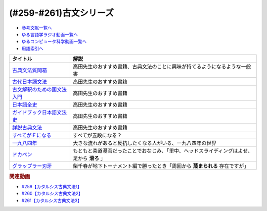 .. _古文シリーズ参考文献:

.. :ref:`参考文献:古文シリーズ <古文シリーズ参考文献>`

(#259-#261)古文シリーズ
=================================

* `参考文献一覧へ </reference/>`_ 
* `ゆる言語学ラジオ動画一覧へ </videos/yurugengo_radio_list.html>`_ 
* `ゆるコンピュータ科学動画一覧へ </videos/yurucomputer_radio_list.html>`_ 
* `用語索引へ </genindex.html>`_ 

.. raw:: html

  <!--古典文法質問箱--><a href="https://www.amazon.co.jp/%E5%8F%A4%E5%85%B8%E6%96%87%E6%B3%95%E8%B3%AA%E5%95%8F%E7%AE%B1-%E8%A7%92%E5%B7%9D%E3%82%BD%E3%83%95%E3%82%A3%E3%82%A2%E6%96%87%E5%BA%AB-%E5%A4%A7%E9%87%8E-%E6%99%8B-ebook/dp/B00LWWP7WQ?_encoding=UTF8&qid=1693314300&sr=8-1&linkCode=li1&tag=takaoutputblo-22&linkId=573f589fefa3c8a5c347d77a03c82af7&language=ja_JP&ref_=as_li_ss_il" target="_blank"><img border="0" src="//ws-fe.amazon-adsystem.com/widgets/q?_encoding=UTF8&ASIN=B00LWWP7WQ&Format=_SL110_&ID=AsinImage&MarketPlace=JP&ServiceVersion=20070822&WS=1&tag=takaoutputblo-22&language=ja_JP" ></a><img src="https://ir-jp.amazon-adsystem.com/e/ir?t=takaoutputblo-22&language=ja_JP&l=li1&o=9&a=B00LWWP7WQ" width="1" height="1" border="0" alt="" style="border:none !important; margin:0px !important;" />
  <!--古代日本語文法--><a href="https://www.amazon.co.jp/%E5%8F%A4%E4%BB%A3%E6%97%A5%E6%9C%AC%E8%AA%9E%E6%96%87%E6%B3%95-%E3%81%A1%E3%81%8F%E3%81%BE%E5%AD%A6%E8%8A%B8%E6%96%87%E5%BA%AB-%E5%B0%8F%E7%94%B0-%E5%8B%9D/dp/4480099794?__mk_ja_JP=%E3%82%AB%E3%82%BF%E3%82%AB%E3%83%8A&crid=2IMH43GNM5MU1&keywords=%E5%8F%A4%E4%BB%A3%E6%97%A5%E6%9C%AC%E8%AA%9E%E6%96%87%E6%B3%95&qid=1693314356&sprefix=%E5%8F%A4%E4%BB%A3%E6%97%A5%E6%9C%AC%E8%AA%9E%E6%96%87%E6%B3%95%2Caps%2C684&sr=8-1&linkCode=li1&tag=takaoutputblo-22&linkId=38b66a2e28d67abed6df07448a252cf3&language=ja_JP&ref_=as_li_ss_il" target="_blank"><img border="0" src="//ws-fe.amazon-adsystem.com/widgets/q?_encoding=UTF8&ASIN=4480099794&Format=_SL110_&ID=AsinImage&MarketPlace=JP&ServiceVersion=20070822&WS=1&tag=takaoutputblo-22&language=ja_JP" ></a><img src="https://ir-jp.amazon-adsystem.com/e/ir?t=takaoutputblo-22&language=ja_JP&l=li1&o=9&a=4480099794" width="1" height="1" border="0" alt="" style="border:none !important; margin:0px !important;" />
  <!--古文解釈のための国文法入門--><a href="https://www.amazon.co.jp/%E6%94%B9%E8%A8%82%E5%A2%97%E8%A3%9C-%E5%8F%A4%E6%96%87%E8%A7%A3%E9%87%88%E3%81%AE%E3%81%9F%E3%82%81%E3%81%AE%E5%9B%BD%E6%96%87%E6%B3%95%E5%85%A5%E9%96%80-%E3%81%A1%E3%81%8F%E3%81%BE%E5%AD%A6%E8%8A%B8%E6%96%87%E5%BA%AB-%E6%9D%BE%E5%B0%BE%E8%81%B0-ebook/dp/B082F9TCSJ?__mk_ja_JP=%E3%82%AB%E3%82%BF%E3%82%AB%E3%83%8A&crid=11NGV6GLWRIP7&keywords=%E6%94%B9%E8%A8%82%E5%A2%97%E8%A3%9C+%E5%8F%A4%E6%96%87%E8%A7%A3%E9%87%88%E3%81%AE%E3%81%9F%E3%82%81%E3%81%AE%E5%9B%BD%E6%96%87%E6%B3%95%E5%85%A5%E9%96%80&qid=1693314390&sprefix=%E6%94%B9%E8%A8%82%E5%A2%97%E8%A3%9C+%E5%8F%A4%E6%96%87%E8%A7%A3%E9%87%88%E3%81%AE%E3%81%9F%E3%82%81%E3%81%AE%E5%9B%BD%E6%96%87%E6%B3%95%E5%85%A5%E9%96%80%2Caps%2C193&sr=8-1&linkCode=li1&tag=takaoutputblo-22&linkId=dc4f0e5ddf4c98493888b2e8dbf89de1&language=ja_JP&ref_=as_li_ss_il" target="_blank"><img border="0" src="//ws-fe.amazon-adsystem.com/widgets/q?_encoding=UTF8&ASIN=B082F9TCSJ&Format=_SL110_&ID=AsinImage&MarketPlace=JP&ServiceVersion=20070822&WS=1&tag=takaoutputblo-22&language=ja_JP" ></a><img src="https://ir-jp.amazon-adsystem.com/e/ir?t=takaoutputblo-22&language=ja_JP&l=li1&o=9&a=B082F9TCSJ" width="1" height="1" border="0" alt="" style="border:none !important; margin:0px !important;" />
  <!--日本語全史--><a href="https://www.amazon.co.jp/%E6%97%A5%E6%9C%AC%E8%AA%9E%E5%85%A8%E5%8F%B2-%E3%81%A1%E3%81%8F%E3%81%BE%E6%96%B0%E6%9B%B8-%E6%B2%96%E6%A3%AE%E5%8D%93%E4%B9%9F-ebook/dp/B071XVMG7K?_encoding=UTF8&qid=1693314426&sr=8-1&linkCode=li1&tag=takaoutputblo-22&linkId=b3a2ae803af74dc0b2aeea5027bec436&language=ja_JP&ref_=as_li_ss_il" target="_blank"><img border="0" src="//ws-fe.amazon-adsystem.com/widgets/q?_encoding=UTF8&ASIN=B071XVMG7K&Format=_SL110_&ID=AsinImage&MarketPlace=JP&ServiceVersion=20070822&WS=1&tag=takaoutputblo-22&language=ja_JP" ></a><img src="https://ir-jp.amazon-adsystem.com/e/ir?t=takaoutputblo-22&language=ja_JP&l=li1&o=9&a=B071XVMG7K" width="1" height="1" border="0" alt="" style="border:none !important; margin:0px !important;" />
  <!--ガイドブック日本語文法史--><a href="https://www.amazon.co.jp/%E3%82%AC%E3%82%A4%E3%83%89%E3%83%96%E3%83%83%E3%82%AF%E6%97%A5%E6%9C%AC%E8%AA%9E%E6%96%87%E6%B3%95%E5%8F%B2-%E9%AB%98%E5%B1%B1-%E5%96%84%E8%A1%8C/dp/489476489X?__mk_ja_JP=%E3%82%AB%E3%82%BF%E3%82%AB%E3%83%8A&crid=3FL2P2THGFVO7&keywords=%E3%82%AC%E3%82%A4%E3%83%89%E3%83%96%E3%83%83%E3%82%AF%E6%97%A5%E6%9C%AC%E8%AA%9E%E6%96%87%E6%B3%95%E5%8F%B2&qid=1693314484&sprefix=%E3%82%AC%E3%82%A4%E3%83%89%E3%83%96%E3%83%83%E3%82%AF%E6%97%A5%E6%9C%AC%E8%AA%9E%E6%96%87%E6%B3%95%E5%8F%B2%2Caps%2C260&sr=8-1&linkCode=li1&tag=takaoutputblo-22&linkId=290092192d53f71c08b0499877315c92&language=ja_JP&ref_=as_li_ss_il" target="_blank"><img border="0" src="//ws-fe.amazon-adsystem.com/widgets/q?_encoding=UTF8&ASIN=489476489X&Format=_SL110_&ID=AsinImage&MarketPlace=JP&ServiceVersion=20070822&WS=1&tag=takaoutputblo-22&language=ja_JP" ></a><img src="https://ir-jp.amazon-adsystem.com/e/ir?t=takaoutputblo-22&language=ja_JP&l=li1&o=9&a=489476489X" width="1" height="1" border="0" alt="" style="border:none !important; margin:0px !important;" />
  <!--詳説古典文法--><a href="https://www.amazon.co.jp/%E8%A9%B3%E8%AA%AC%E5%8F%A4%E5%85%B8%E6%96%87%E6%B3%95-%E4%BC%8A%E8%97%A4%E5%8D%9A%E7%BE%8E/dp/448091725X?__mk_ja_JP=%E3%82%AB%E3%82%BF%E3%82%AB%E3%83%8A&crid=3A0C3U9U8CAQ1&keywords=%E8%A9%B3%E8%AA%AC%E5%8F%A4%E5%85%B8%E6%96%87%E6%B3%95&qid=1693314541&sprefix=%E8%A9%B3%E8%AA%AC%E5%8F%A4%E5%85%B8%E6%96%87%E6%B3%95%2Caps%2C193&sr=8-1&linkCode=li1&tag=takaoutputblo-22&linkId=e5e95ea4240fc1a122742d34c1073092&language=ja_JP&ref_=as_li_ss_il" target="_blank"><img border="0" src="//ws-fe.amazon-adsystem.com/widgets/q?_encoding=UTF8&ASIN=448091725X&Format=_SL110_&ID=AsinImage&MarketPlace=JP&ServiceVersion=20070822&WS=1&tag=takaoutputblo-22&language=ja_JP" ></a><img src="https://ir-jp.amazon-adsystem.com/e/ir?t=takaoutputblo-22&language=ja_JP&l=li1&o=9&a=448091725X" width="1" height="1" border="0" alt="" style="border:none !important; margin:0px !important;" />
  <!--すべてがＦになる--><a href="https://www.amazon.co.jp/%E3%81%99%E3%81%B9%E3%81%A6%E3%81%8C%EF%BC%A6%E3%81%AB%E3%81%AA%E3%82%8B-PERFECT-INSIDER-%EF%BC%B3%EF%BC%86%EF%BC%AD%E3%82%B7%E3%83%AA%E3%83%BC%E3%82%BA-%E8%AC%9B%E8%AB%87%E7%A4%BE%E6%96%87%E5%BA%AB-ebook/dp/B009GXMFHI?__mk_ja_JP=%E3%82%AB%E3%82%BF%E3%82%AB%E3%83%8A&crid=6Z6GELW7LF3N&keywords=%E3%81%99%E3%81%B9%E3%81%A6%E3%81%8CF%E3%81%AB%E3%81%AA%E3%82%8B&qid=1694087981&sprefix=%E3%81%99%E3%81%B9%E3%81%A6%E3%81%8Cf%E3%81%AB%E3%81%AA%E3%82%8B%2Caps%2C228&sr=8-2&linkCode=li1&tag=takaoutputblo-22&linkId=4cdc975ae86013b73e74f3bd0a20cb7c&language=ja_JP&ref_=as_li_ss_il" target="_blank"><img border="0" src="//ws-fe.amazon-adsystem.com/widgets/q?_encoding=UTF8&ASIN=B009GXMFHI&Format=_SL110_&ID=AsinImage&MarketPlace=JP&ServiceVersion=20070822&WS=1&tag=takaoutputblo-22&language=ja_JP" ></a><img src="https://ir-jp.amazon-adsystem.com/e/ir?t=takaoutputblo-22&language=ja_JP&l=li1&o=9&a=B009GXMFHI" width="1" height="1" border="0" alt="" style="border:none !important; margin:0px !important;" />
  <!--一九八四年--><a href="https://www.amazon.co.jp/%E4%B8%80%E4%B9%9D%E5%85%AB%E5%9B%9B%E5%B9%B4-%E3%83%8F%E3%83%A4%E3%82%AB%E3%83%AFepi%E6%96%87%E5%BA%AB-%E3%82%B8%E3%83%A7%E3%83%BC%E3%82%B8%E3%83%BB%E3%82%AA%E3%83%BC%E3%82%A6%E3%82%A7%E3%83%AB-ebook/dp/B009DEMC8W?__mk_ja_JP=%E3%82%AB%E3%82%BF%E3%82%AB%E3%83%8A&crid=YGLQP6HUJ2OF&keywords=1984%E5%B9%B4&qid=1694087913&sprefix=%E4%B8%80%E4%B9%9D%E5%85%AB%E5%9B%9B%E5%B9%B4%2Caps%2C391&sr=8-1&linkCode=li1&tag=takaoutputblo-22&linkId=12711f71bbcc4168b33e03237451eca1&language=ja_JP&ref_=as_li_ss_il" target="_blank"><img border="0" src="//ws-fe.amazon-adsystem.com/widgets/q?_encoding=UTF8&ASIN=B009DEMC8W&Format=_SL110_&ID=AsinImage&MarketPlace=JP&ServiceVersion=20070822&WS=1&tag=takaoutputblo-22&language=ja_JP" ></a><img src="https://ir-jp.amazon-adsystem.com/e/ir?t=takaoutputblo-22&language=ja_JP&l=li1&o=9&a=B009DEMC8W" width="1" height="1" border="0" alt="" style="border:none !important; margin:0px !important;" />
  <!--ドカベン--><a href="https://www.amazon.co.jp/%E3%83%89%E3%82%AB%E3%83%99%E3%83%B3-%E5%85%A848%E5%B7%BB%E5%AE%8C%E7%B5%90-%E3%83%9E%E3%83%BC%E3%82%B1%E3%83%83%E3%83%88%E3%83%97%E3%83%AC%E3%82%A4%E3%82%B9-%E3%82%B3%E3%83%9F%E3%83%83%E3%82%AF%E3%82%BB%E3%83%83%E3%83%88-%E6%B0%B4%E5%B3%B6/dp/B002CZPJZ2?__mk_ja_JP=%E3%82%AB%E3%82%BF%E3%82%AB%E3%83%8A&crid=8S9GJLHIK79B&keywords=%E3%83%89%E3%82%AB%E3%83%99%E3%83%B3&qid=1694088235&sprefix=%E3%83%89%E3%82%AB%E3%83%99%E3%83%B3%2Caps%2C478&sr=8-3&linkCode=li1&tag=takaoutputblo-22&linkId=56906533daa3110f0037ad5e85ef2725&language=ja_JP&ref_=as_li_ss_il" target="_blank"><img border="0" src="//ws-fe.amazon-adsystem.com/widgets/q?_encoding=UTF8&ASIN=B002CZPJZ2&Format=_SL110_&ID=AsinImage&MarketPlace=JP&ServiceVersion=20070822&WS=1&tag=takaoutputblo-22&language=ja_JP" ></a><img src="https://ir-jp.amazon-adsystem.com/e/ir?t=takaoutputblo-22&language=ja_JP&l=li1&o=9&a=B002CZPJZ2" width="1" height="1" border="0" alt="" style="border:none !important; margin:0px !important;" />
  <!--グラップラー刃牙--><a href="https://www.amazon.co.jp/%E3%82%B0%E3%83%A9%E3%83%83%E3%83%97%E3%83%A9%E3%83%BC%E5%88%83%E7%89%99-1-%E5%B0%91%E5%B9%B4%E3%83%81%E3%83%A3%E3%83%B3%E3%83%94%E3%82%AA%E3%83%B3%E3%83%BB%E3%82%B3%E3%83%9F%E3%83%83%E3%82%AF%E3%82%B9-%E6%9D%BF%E5%9E%A3%E6%81%B5%E4%BB%8B-ebook/dp/B00AQY7IFK?__mk_ja_JP=%E3%82%AB%E3%82%BF%E3%82%AB%E3%83%8A&keywords=%E3%82%B0%E3%83%A9%E3%83%83%E3%83%97%E3%83%A9%E3%83%BC%E5%88%83%E7%89%99&qid=1694089091&sr=8-1&linkCode=li1&tag=takaoutputblo-22&linkId=d51ce7dd709f57287ce0acff46752751&language=ja_JP&ref_=as_li_ss_il" target="_blank"><img border="0" src="//ws-fe.amazon-adsystem.com/widgets/q?_encoding=UTF8&ASIN=B00AQY7IFK&Format=_SL110_&ID=AsinImage&MarketPlace=JP&ServiceVersion=20070822&WS=1&tag=takaoutputblo-22&language=ja_JP" ></a><img src="https://ir-jp.amazon-adsystem.com/e/ir?t=takaoutputblo-22&language=ja_JP&l=li1&o=9&a=B00AQY7IFK" width="1" height="1" border="0" alt="" style="border:none !important; margin:0px !important;" />

+-------------------------------+----------------------------------------------------------------------------------------------+
|           タイトル            |                                             解説                                             |
+===============================+==============================================================================================+
| `古典文法質問箱`_             | 高田先生のおすすめ書籍、古典文法のことに興味が持てるようになるような一般書                   |
+-------------------------------+----------------------------------------------------------------------------------------------+
| `古代日本語文法`_             | 高田先生のおすすめ書籍                                                                       |
+-------------------------------+----------------------------------------------------------------------------------------------+
| `古文解釈のための国文法入門`_ | 高田先生のおすすめ書籍                                                                       |
+-------------------------------+----------------------------------------------------------------------------------------------+
| `日本語全史`_                 | 高田先生のおすすめ書籍                                                                       |
+-------------------------------+----------------------------------------------------------------------------------------------+
| `ガイドブック日本語文法史`_   | 高田先生のおすすめ書籍                                                                       |
+-------------------------------+----------------------------------------------------------------------------------------------+
| `詳説古典文法`_               | 高田先生のおすすめ書籍                                                                       |
+-------------------------------+----------------------------------------------------------------------------------------------+
| `すべてがＦになる`_           | すべてが五段になる？                                                                         |
+-------------------------------+----------------------------------------------------------------------------------------------+
| `一九八四年`_                 | 大きな流れがあると反抗したくなる人がいる、一九八四年の世界                                   |
+-------------------------------+----------------------------------------------------------------------------------------------+
| `ドカベン`_                   | もともと柔道漫画だったことでおなじみ、「里中、ヘッドスライディングはよせ、足から **滑ろ** 」 |
+-------------------------------+----------------------------------------------------------------------------------------------+
| `グラップラー刃牙`_           | 柴千春が地下トーナメント編で勝ったとき「周囲から **蔑まられる**  存在ですが」                |
+-------------------------------+----------------------------------------------------------------------------------------------+
.. _グラップラー刃牙: https://amzn.to/3Ptqp9i
.. _ドカベン: https://amzn.to/3PbJ48a
.. _すべてがＦになる: https://amzn.to/3ZaazE3
.. _一九八四年: https://amzn.to/3Pu5PWo
.. _詳説古典文法: https://amzn.to/44qerS5
.. _ガイドブック日本語文法史: https://amzn.to/3OYyjGr
.. _日本語全史: https://amzn.to/3OTSaXd
.. _古文解釈のための国文法入門: https://amzn.to/3OTOSmH
.. _古代日本語文法: https://amzn.to/44u2NpA
.. _古典文法質問箱: https://amzn.to/3swOinA

.. rubric:: 関連動画

* `#259【カタルシス古典文法1】`_
* `#260【カタルシス古典文法2】`_
* `#261【カタルシス古典文法3】`_

.. _#259【カタルシス古典文法1】: https://www.youtube.com/watch?v=W234JLB3t8w
.. _#260【カタルシス古典文法2】: https://www.youtube.com/watch?v=qcceIZPosSo
.. _#261【カタルシス古典文法3】: https://www.youtube.com/watch?v=mf_5q6AjlCs